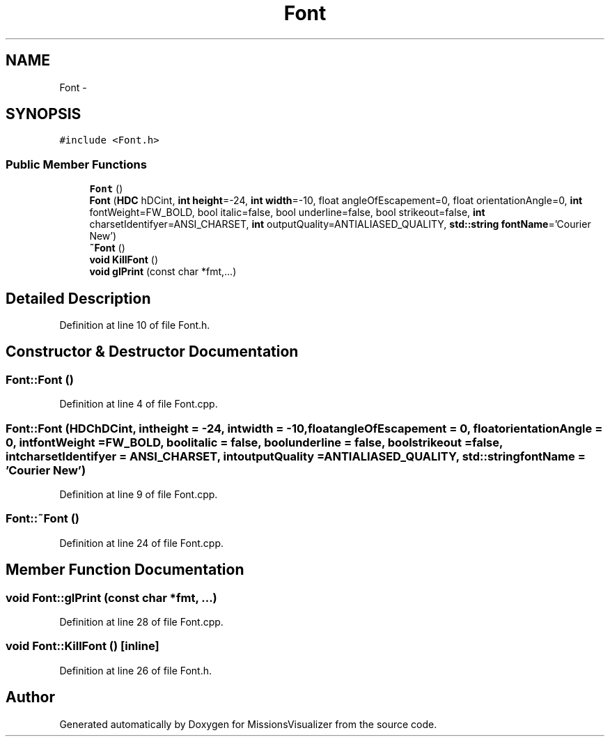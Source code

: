 .TH "Font" 3 "Mon May 9 2016" "Version 0.1" "MissionsVisualizer" \" -*- nroff -*-
.ad l
.nh
.SH NAME
Font \- 
.SH SYNOPSIS
.br
.PP
.PP
\fC#include <Font\&.h>\fP
.SS "Public Member Functions"

.in +1c
.ti -1c
.RI "\fBFont\fP ()"
.br
.ti -1c
.RI "\fBFont\fP (\fBHDC\fP hDCint, \fBint\fP \fBheight\fP=-24, \fBint\fP \fBwidth\fP=-10, float angleOfEscapement=0, float orientationAngle=0, \fBint\fP fontWeight=FW_BOLD, bool italic=false, bool underline=false, bool strikeout=false, \fBint\fP charsetIdentifyer=ANSI_CHARSET, \fBint\fP outputQuality=ANTIALIASED_QUALITY, \fBstd::string\fP \fBfontName\fP='Courier New')"
.br
.ti -1c
.RI "\fB~Font\fP ()"
.br
.ti -1c
.RI "\fBvoid\fP \fBKillFont\fP ()"
.br
.ti -1c
.RI "\fBvoid\fP \fBglPrint\fP (const char *fmt,\&.\&.\&.)"
.br
.in -1c
.SH "Detailed Description"
.PP 
Definition at line 10 of file Font\&.h\&.
.SH "Constructor & Destructor Documentation"
.PP 
.SS "Font::Font ()"

.PP
Definition at line 4 of file Font\&.cpp\&.
.SS "Font::Font (\fBHDC\fPhDCint, \fBint\fPheight = \fC-24\fP, \fBint\fPwidth = \fC-10\fP, floatangleOfEscapement = \fC0\fP, floatorientationAngle = \fC0\fP, \fBint\fPfontWeight = \fCFW_BOLD\fP, boolitalic = \fCfalse\fP, boolunderline = \fCfalse\fP, boolstrikeout = \fCfalse\fP, \fBint\fPcharsetIdentifyer = \fCANSI_CHARSET\fP, \fBint\fPoutputQuality = \fCANTIALIASED_QUALITY\fP, \fBstd::string\fPfontName = \fC'Courier New'\fP)"

.PP
Definition at line 9 of file Font\&.cpp\&.
.SS "Font::~Font ()"

.PP
Definition at line 24 of file Font\&.cpp\&.
.SH "Member Function Documentation"
.PP 
.SS "\fBvoid\fP Font::glPrint (const char *fmt, \&.\&.\&.)"

.PP
Definition at line 28 of file Font\&.cpp\&.
.SS "\fBvoid\fP Font::KillFont ()\fC [inline]\fP"

.PP
Definition at line 26 of file Font\&.h\&.

.SH "Author"
.PP 
Generated automatically by Doxygen for MissionsVisualizer from the source code\&.
